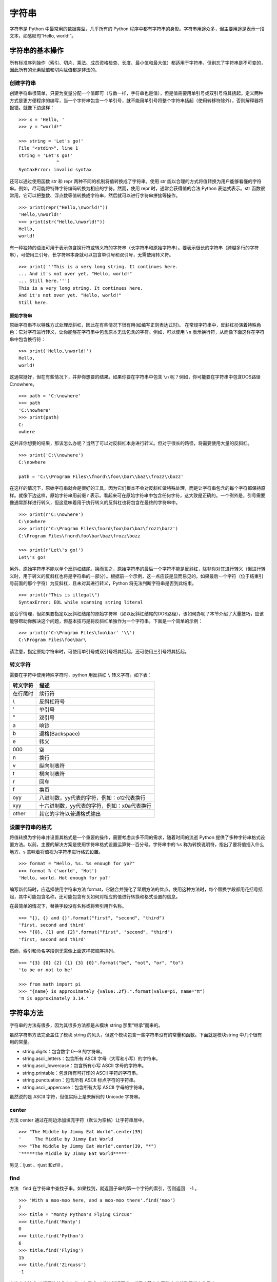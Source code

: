 ﻿字符串
#######################

字符串是 Python 中最常用的数据类型，几乎所有的 Python 程序中都有字符串的身影。字符串用途众多，但主要用途是表示一段文本，如感叹句“Hello, world!”。

字符串的基本操作
***********************

所有标准序列操作（索引、切片、乘法、成员资格检查、长度、最小值和最大值）都适用于字符串，但别忘了字符串是不可变的，因此所有的元素赋值和切片赋值都是非法的。

创建字符串
=======================

创建字符串很简单，只要为变量分配一个值即可（与数一样，字符串也是值），但是值需要用单引号或双引号将其括起。定义两种方式是更方便程序的编写，当一个字符串包含一个单引号，就不能用单引号将整个字符串括起（使用转移符除外），否则解释器将报错。就像下边这样：

.. highlight:: none

::

    >>> x = 'Hello, '
    >>> y = "world!"

    >>> string = 'Let's go!'
    File "<stdin>", line 1
    string = 'Let's go!'
                  ^
    SyntaxError: invalid syntax

还可以通过使用函数 str 和 repr 两种不同的机制将值转换成了字符串。使用 str 能以合理的方式将值转换为用户能够看懂的字符串。例如，尽可能将特殊字符编码转换为相应的字符。然而，使用 repr 时，通常会获得值的合法 Python 表达式表示。str 函数很常用，它可以把整数、浮点数等值转换成字符串，然后就可以进行字符串拼接等操作。

::

    >>> print(repr("Hello,\nworld!"))
    'Hello,\nworld!'
    >>> print(str("Hello,\nworld!"))
    Hello,
    world!

有一种独特的语法可用于表示包含换行符或转义符的字符串（长字符串和原始字符串）。要表示很长的字符串（跨越多行的字符串），可使用三引号，长字符串本身就可以包含单引号和双引号，无需使用转义符。

::

    >>> print('''This is a very long string. It continues here.
    ... And it's not over yet. "Hello, world!"
    ... Still here.''')
    This is a very long string. It continues here.
    And it's not over yet. "Hello, world!"
    Still here.

原始字符串
-----------------------

原始字符串不以特殊方式处理反斜杠，因此在有些情况下很有用(如编写正则表达式时)。
在常规字符串中，反斜杠扮演着特殊角色：它对字符进行转义，让你能够在字符串中包含原本无法包含的字符。例如，可以使用 ``\n`` 表示换行符，从而像下面这样在字符串中包含换行符：

::

    >>> print('Hello,\nworld!')
    Hello,
    world!

这通常挺好，但在有些情况下，并非你想要的结果。如果你要在字符串中包含 ``\n`` 呢？例如，你可能要在字符串中包含DOS路径C:\nowhere。

::

    >>> path = 'C:\nowhere'
    >>> path
    'C:\nowhere'
    >>> print(path)
    C:
    owhere

这并非你想要的结果，那该怎么办呢？当然了可以对反斜杠本身进行转义。但对于很长的路径，将需要使用大量的反斜杠。

::

    >>> print('C:\\nowhere')
    C:\nowhere

    path = 'C:\\Program Files\\fnord\\foo\\bar\\baz\\frozz\\bozz'

在这样的情况下，原始字符串就会是很好的工具，因为它们根本不会对反斜杠做特殊处理，而是让字符串包含的每个字符都保持原样。就像下边这样，原始字符串用前缀 r 表示。看起来可在原始字符串中包含任何字符，这大致是正确的。一个例外是，引号需要像通常那样进行转义，但这意味着用于执行转义的反斜杠也将包含在最终的字符串中。

::

    >>> print(r'C:\nowhere')
    C:\nowhere
    >>> print(r'C:\Program Files\fnord\foo\bar\baz\frozz\bozz')
    C:\Program Files\fnord\foo\bar\baz\frozz\bozz

    >>> print(r'Let\'s go!')
    Let\'s go!

另外，原始字符串不能以单个反斜杠结尾。换而言之，原始字符串的最后一个字符不能是反斜杠，除非你对其进行转义（但进行转义时，用于转义的反斜杠也将是字符串的一部分）。根据前一个示例，这一点应该是显而易见的。如果最后一个字符（位于结束引号前面的那个字符）为反斜杠，且未对其进行转义，Python 将无法判断字符串是否到此结束。

::

    >>> print(r"This is illegal\")
    SyntaxError: EOL while scanning string literal

这合乎情理，但如果要指定以反斜杠结尾的原始字符串（如以反斜杠结尾的DOS路径），该如何办呢？本节介绍了大量技巧，应该能够帮助你解决这个问题，但基本技巧是将反斜杠单独作为一个字符串，下面是一个简单的示例：

::

    >>> print(r'C:\Program Files\foo\bar' '\\')
    C:\Program Files\foo\bar\

请注意，指定原始字符串时，可使用单引号或双引号将其括起，还可使用三引号将其括起。


转义字符
=======================

需要在字符中使用特殊字符时，python 用反斜杠 ``\`` 转义字符。如下表：

===========   ============
转义字符         描述
===========   ============
\ 在行尾时       续行符
\\             反斜杠符号
\'             单引号
\"             双引号
\a 	           响铃
\b 	           退格(Backspace)
\e 	           转义
\000 	         空
\n 	           换行
\v 	           纵向制表符
\t 	           横向制表符
\r 	           回车
\f 	           换页
\oyy 	         八进制数，yy代表的字符，例如：\o12代表换行
\xyy 	         十六进制数，yy代表的字符，例如：\x0a代表换行
\other 	       其它的字符以普通格式输出
===========   ============

设置字符串的格式
=======================

将值转换为字符串并设置其格式是一个重要的操作，需要考虑众多不同的需求，随着时间的流逝 Python 提供了多种字符串格式设置方法。以前，主要的解决方案是使用字符串格式设置运算符--百分号。字符串中的 ``%s`` 称为转换说明符，指出了要将值插入什么地方，s 意味着将值视为字符串进行格式设置。

::

    >>> format = "Hello, %s. %s enough for ya?"
    >>> format % ('world', 'Hot')
    'Hello, world. Hot enough for ya?'

编写新代码时，应选择使用字符串方法 format，它融合并强化了早期方法的优点。使用这种方法时，每个替换字段都用花括号括起，其中可能包含名称，还可能包含有关如何对相应的值进行转换和格式设置的信息。

在最简单的情况下，替换字段没有名称或将索引用作名称。

::

    >>> "{}, {} and {}".format("first", "second", "third")
    'first, second and third'
    >>> "{0}, {1} and {2}".format("first", "second", "third")
    'first, second and third'

然而，索引和命名字段则无需像上面这样按顺序排列。

::

    >>> "{3} {0} {2} {1} {3} {0}".format("be", "not", "or", "to")
    'to be or not to be'

    >>> from math import pi
    >>> "{name} is approximately {value:.2f}.".format(value=pi, name="π")
    'π is approximately 3.14.'


字符串方法
***********************

字符串的方法有很多，因为其很多方法都是从模块 string 那里“继承”而来的。

虽然字符串方法完全盖住了模块 string 的风头，但这个模块包含一些字符串没有的常量和函数。下面就是模块string 中几个很有用的常量。

* string.digits：包含数字 0～9 的字符串。
* string.ascii_letters：包含所有 ASCII 字母（大写和小写）的字符串。
* string.ascii_lowercase：包含所有小写 ASCII 字母的字符串。
* string.printable：包含所有可打印的 ASCII 字符的字符串。
* string.punctuation：包含所有 ASCII 标点字符的字符串。
* string.ascii_uppercase：包含所有大写 ASCII 字母的字符串。

虽然说的是 ASCII 字符，但值实际上是未解码的 Unicode 字符串。

center
=======================

方法 center 通过在两边添加填充字符（默认为空格）让字符串居中。

::

    >>> "The Middle by Jimmy Eat World".center(39)
    '     The Middle by Jimmy Eat World     '
    >>> "The Middle by Jimmy Eat World".center(39, "*")
    '*****The Middle by Jimmy Eat World*****'

另见：ljust 、rjust 和zfill 。

find
=======================

方法　find 在字符串中查找子串。如果找到，就返回子串的第一个字符的索引，否则返回　-1 。

::

    >>> 'With a moo-moo here, and a moo-moo there'.find('moo')
    7
    >>> title = "Monty Python's Flying Circus"
    >>> title.find('Monty')
    0
    >>> title.find('Python')
    6
    >>> title.find('Flying')
    15
    >>> title.find('Zirquss')
    -1

字符串方法 find 返回的并非布尔值。如果 find 像这样返回 0，就意味着它在索引 0 处找到了指定的子串。

你还可指定搜索的起点和终点（它们都是可选的）。

::

    >>> subject = '$$$ Get rich now!!! $$$'
    >>> subject.find('$$$')
    0

    # 只指定了起点
    >>> subject.find('$$$', 1)
    20
    >>> subject.find('!!!')
    16

    # 同时指定了起点和终点
    >>> subject.find('!!!', 0, 16)
    -1

请注意，起点和终点值（第二个和第三个参数）指定的搜索范围包含起点，但不包含终点。这是Python惯常的做法。

另见：rfind 、index 、rindex 、count 、startswith 、endswith 。

join
=======================

join 是一个非常重要的字符串方法，其作用与 split 相反，用于合并序列的元素。

::

    >>> seq = [1, 2, 3, 4, 5]
    >>> sep = '+'

    # 尝试合并一个数字列表
    >>> sep.join(seq)
    Traceback (most recent call last):
      File "<stdin>", line 1, in ?
    TypeError: sequence item 0: expected string, int found
    >>> seq = ['1', '2', '3', '4', '5']

    # 合并一个字符串列表
    >>> sep.join(seq)
    '1+2+3+4+5'
    >>> dirs = '', 'usr', 'bin', 'env'
    >>> ''.join(dirs)
    '

    usr/bin/env'
    >>> print('C:' + '\\'.join(dirs))
    C:\usr\bin\env

如你所见，所合并序列的元素必须都是字符串。注意到在最后两个示例中，我使用了一系列目录，并按 UNIX 和 DOS/Windows 的约定设置其格式：通过使用不同的分隔符（并在 DOS 版本中添加了盘符）。

lower
=======================

方法 lower 返回字符串的小写版本。在编程时，比如需要判定一个用户名是否在数据库中（用户名不区分字符串的大小写），则可以把用户名和数据库中的名字都转化成小写，在使用　in 判断。

::

    >>> 'Trondheim Hammer Dance'.lower()
    'trondheim hammer dance'

    >>> name = 'Gumby'
    >>> names = ['gumby', 'smith', 'jones']
    >>> if name.lower() in names:
    ...　　print('Found it!')
    Found it!
    >>>

另见：islower 、istitle 、isupper 、translate 。

另见：capitalize 、casefold 、swapcase 、title 、upper 。

词首大写
-----------------------

一个与　lower 相关的方法是　title。它将字符串转换为词首大写，即所有单词的首字母都大写，其他字母都小写。然而，它确定单词边界的方式可能导致结果不合理。

::

    >>> "that's all folks".title()
    "That'S All, Folks"

另一种方法是使用模块 string 中的函数 capwords 。

::

    >>> import string
    >>> string.capwords("that's all, folks")
    That's All, Folks"

当然，要实现真正的词首大写（根据你采用的写作风格，冠词、并列连词以及不超过5个字母的介词等可能全部小写），你得自己编写代码。

replace
=======================

方法 replace 将指定子串都替换为另一个字符串，并返回替换后的结果。如果你使用过字处理程序的“查找并替换”功能，一定知道这个方法很有用。

::

    >>> 'This is a test'.replace('is', 'eez')
    'Theez eez a test'

另见：translate、expandtabs。

split
=======================

split 是一个非常重要的字符串方法，其作用与 join 相反，用于将字符串拆分为序列。注意，如果没有指定分隔符，将默认在单个或多个连续的空白字符（空格、制表符、换行符等）处进行拆分。

::

    >>> '1+2+3+4+5'.split('+')
    ['1', '2', '3', '4', '5']
    >>> 'usr

    bin/env'.split('/')
    ['', 'usr', 'bin', 'env']
    >>> 'Using the default'.split()
    ['Using', 'the', 'default']

另见：join。

另见：partition 、rpartition 、rsplit 、splitlines。

strip
=======================

方法 strip 将字符串开头和末尾的空白（但不包括中间的空白）删除，并返回删除后的结果。

::

    >>> '    internal whitespace is kept    '.strip()
    'internal whitespace is kept'

与 lower 一样，需要将输入与存储的值进行比较时，strip 很有用。回到前面介绍 lower 时使用的用户名示例，并假定用户输入用户名时不小心在末尾加上了一个空格。

::

    >>> names = ['gumby', 'smith', 'jones']
    >>> name = 'gumby '
    >>> if name in names: print('Found it!')
    ...
    >>> if name.strip() in names: print('Found it!')
    ...
    Found it!
    >>>

你还可在一个字符串参数中指定要删除哪些字符。这个方法只删除开头或末尾的指定字符，因此中间的星号未被删除。

::

    >>> '*** SPAM  for

     everyone!!! ***'.strip(' *!')
    'SPAM  for

     everyone'

另见：lstrip 、rstrip。

translate
=======================

方法 translate 与 replace 一样替换字符串的特定部分，但不同的是它只能进行单字符替换。这个方法的优势在于能够同时替换多个字符，因此效率比 replace 高。

这个方法的用途很多（如替换换行符或其他随平台而异的特殊字符），但这里只介绍一个比较简单（也有点傻）的示例。假设你要将一段英语文本转换为带有德国口音的版本，为此必须将字符 c 和 s 分别替换为 k 和 z。

然而，使用 translate 前必须创建一个转换表 。这个转换表指出了不同 Unicode 码点之间的转换关系。要创建转换表，可对字符串类型 str 调用方法 maketrans，这个方法接受两个参数：两个长度相同的字符串，它们指定要将第一个字符串中的每个字符都替换为第二个字符串中的相应字符。就这个简单的示例而言，代码类似于下面这样：

::

    >>> table = str.maketrans('cs', 'kz')

如果愿意，可查看转换表的内容，但你看到的只是 Unicode 码点之间的映射。

::

    >>> table
    {115: 122, 99: 107}

创建转换表后，就可将其用作方法 translate 的参数。

::

    >>> 'this is an incredible test'.translate(table)
    'thiz iz an inkredible tezt'

调用方法 maketrans 时，还可提供可选的第三个参数，指定要将哪些字母删除。例如，要模仿语速极快的德国口音，可将所有的空格都删除。

::

    >>> table = str.maketrans('cs', 'kz', ' ')
    >>> 'this is an incredible test'.translate(table)
    'thizizaninkredibletezt'

另见：replace 、lower 。

判断字符串是否满足特定的条件
================================

很多字符串方法都以 is 打头，如 isspace、isdigit 和 isupper，它们判断字符串是否具有特定的性质（如包含的字符全为空白、数字或大写）。如果字符串具备特定的性质，这些方法就返回 True，否则返回 False 。

另见：isalnum 、isalpha 、isdecimal 、isdigit 、isidentifier 、islower 、isnumeric 、isprintable 、isspace 、istitle 、isupper。
